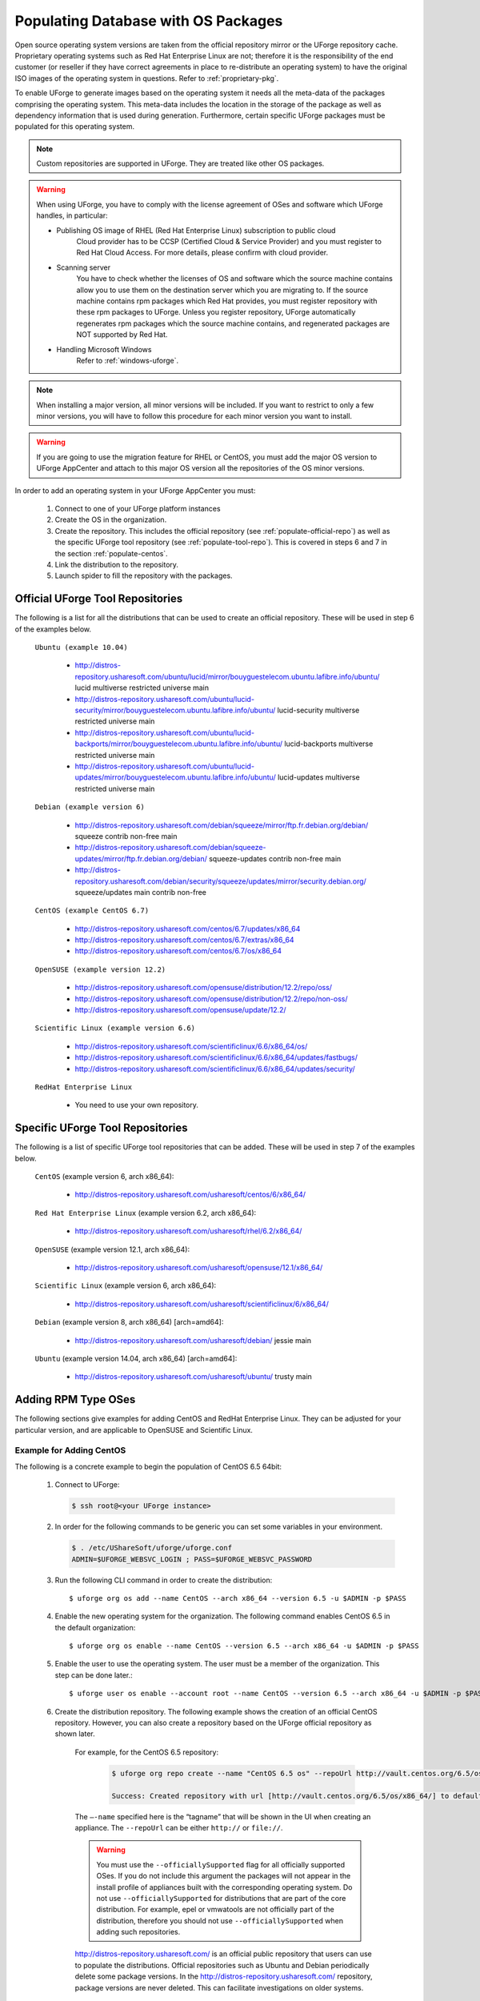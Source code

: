 .. Copyright 2017 FUJITSU LIMITED

.. _populate-db-os:

Populating Database with OS Packages
====================================

Open source operating system versions are taken from the official repository mirror or the UForge repository cache. Proprietary operating systems such as Red Hat Enterprise Linux are not; therefore it is the responsibility of the end customer (or reseller if they have correct agreements in place to re-distribute an operating system) to have the original ISO images of the operating system in questions. Refer to :ref:`proprietary-pkg`.

To enable UForge to generate images based on the operating system it needs all the meta-data of the packages comprising the operating system. This meta-data includes the location in the storage of the package as well as dependency information that is used during generation. Furthermore, certain specific UForge packages must be populated for this operating system.

.. note:: Custom repositories are supported in UForge. They are treated like other OS packages.

.. warning:: When using UForge, you have to comply with the license agreement of OSes and software which UForge handles, in particular:
	
	* Publishing OS image of RHEL (Red Hat Enterprise Linux) subscription to public cloud
		Cloud provider has to be CCSP (Certified Cloud & Service Provider) and you must register to Red Hat Cloud Access. For more details, please confirm with cloud provider.
	
	* Scanning server
		You have to check whether the licenses of OS and software which the source machine contains allow you to use them on the destination server which you are migrating to. If the source machine contains rpm packages which Red Hat provides, you must register repository with these rpm packages to UForge. Unless you register repository, UForge automatically regenerates rpm packages which the source machine contains, and regenerated packages are NOT supported by Red Hat.

	* Handling Microsoft Windows
		Refer to :ref:`windows-uforge`.

.. note:: When installing a major version, all minor versions will be included. If you want to restrict to only a few minor versions, you will have to follow this procedure for each minor version you want to install.  

.. warning:: If you are going to use the migration feature for RHEL or CentOS, you must add the major OS version to UForge AppCenter and attach to this major OS version all the repositories of the OS minor versions.

In order to add an operating system in your UForge AppCenter you must:

	1. Connect to one of your UForge platform instances
	2. Create the OS in the organization.
	3. Create the repository. This includes the official repository (see :ref:`populate-official-repo`) as well as the specific UForge tool repository (see :ref:`populate-tool-repo`). This is covered in steps 6 and 7 in the section :ref:`populate-centos`.
	4. Link the distribution to the repository.
	5. Launch spider to fill the repository with the packages.

.. _populate-official-repo:

Official UForge Tool Repositories
---------------------------------

The following is a list for all the distributions that can be used to create an official repository. These will be used in step 6 of the examples below.

	``Ubuntu (example 10.04)``

		* http://distros-repository.usharesoft.com/ubuntu/lucid/mirror/bouyguestelecom.ubuntu.lafibre.info/ubuntu/ lucid multiverse restricted universe main 
		* http://distros-repository.usharesoft.com/ubuntu/lucid-security/mirror/bouyguestelecom.ubuntu.lafibre.info/ubuntu/ lucid-security multiverse restricted universe main
		* http://distros-repository.usharesoft.com/ubuntu/lucid-backports/mirror/bouyguestelecom.ubuntu.lafibre.info/ubuntu/ lucid-backports multiverse restricted universe main
		* http://distros-repository.usharesoft.com/ubuntu/lucid-updates/mirror/bouyguestelecom.ubuntu.lafibre.info/ubuntu/ lucid-updates multiverse restricted universe main


	``Debian (example version 6)``

		* http://distros-repository.usharesoft.com/debian/squeeze/mirror/ftp.fr.debian.org/debian/ squeeze contrib non-free main
		* http://distros-repository.usharesoft.com/debian/squeeze-updates/mirror/ftp.fr.debian.org/debian/ squeeze-updates contrib non-free main 
		* http://distros-repository.usharesoft.com/debian/security/squeeze/updates/mirror/security.debian.org/ squeeze/updates main contrib non-free

	``CentOS (example CentOS 6.7)``

		* http://distros-repository.usharesoft.com/centos/6.7/updates/x86_64
		* http://distros-repository.usharesoft.com/centos/6.7/extras/x86_64
		* http://distros-repository.usharesoft.com/centos/6.7/os/x86_64

	``OpenSUSE (example version 12.2)``

		* http://distros-repository.usharesoft.com/opensuse/distribution/12.2/repo/oss/
		* http://distros-repository.usharesoft.com/opensuse/distribution/12.2/repo/non-oss/
		* http://distros-repository.usharesoft.com/opensuse/update/12.2/

	``Scientific Linux (example version 6.6)``

		* http://distros-repository.usharesoft.com/scientificlinux/6.6/x86_64/os/
		* http://distros-repository.usharesoft.com/scientificlinux/6.6/x86_64/updates/fastbugs/
		* http://distros-repository.usharesoft.com/scientificlinux/6.6/x86_64/updates/security/

	``RedHat Enterprise Linux``

		* You need to use your own repository.


.. _populate-tool-repo:

Specific UForge Tool Repositories
---------------------------------

The following is a list of specific UForge tool repositories that can be added. These will be used in step 7 of the examples below.


	``CentOS`` (example version 6, arch x86_64): 

		* http://distros-repository.usharesoft.com/usharesoft/centos/6/x86_64/

	``Red Hat Enterprise Linux`` (example version 6.2, arch x86_64): 

		* http://distros-repository.usharesoft.com/usharesoft/rhel/6.2/x86_64/

	``OpenSUSE`` (example version 12.1, arch x86_64): 

		* http://distros-repository.usharesoft.com/usharesoft/opensuse/12.1/x86_64/

	``Scientific Linux`` (example version 6, arch x86_64): 

		* http://distros-repository.usharesoft.com/usharesoft/scientificlinux/6/x86_64/

	``Debian`` (example version 8, arch x86_64) [arch=amd64]:

		* http://distros-repository.usharesoft.com/usharesoft/debian/ jessie main

	``Ubuntu`` (example version 14.04, arch x86_64) [arch=amd64]:

		* http://distros-repository.usharesoft.com/usharesoft/ubuntu/ trusty main

Adding RPM Type OSes
--------------------

The following sections give examples for adding CentOS and RedHat Enterprise Linux. They can be adjusted for your particular version, and are applicable to OpenSUSE and Scientific Linux.

.. _populate-centos:

Example for Adding CentOS
~~~~~~~~~~~~~~~~~~~~~~~~~

The following is a concrete example to begin the population of CentOS 6.5 64bit:

	1. Connect to UForge:

	   .. code-block:: shell

		$ ssh root@<your UForge instance>

	2. In order for the following commands to be generic you can set some variables in your environment.

	   .. code-block:: shell

		$ . /etc/UShareSoft/uforge/uforge.conf
		ADMIN=$UFORGE_WEBSVC_LOGIN ; PASS=$UFORGE_WEBSVC_PASSWORD

	3. Run the following CLI command in order to create the distribution::

		$ uforge org os add --name CentOS --arch x86_64 --version 6.5 -u $ADMIN -p $PASS

	4. Enable the new operating system for the organization. The following command enables CentOS 6.5 in the default organization::

		$ uforge org os enable --name CentOS --version 6.5 --arch x86_64 -u $ADMIN -p $PASS

	5. Enable the user to use the operating system.  The user must be a member of the organization. This step can be done later.::

		$ uforge user os enable --account root --name CentOS --version 6.5 --arch x86_64 -u $ADMIN -p $PASS

	6. Create the distribution repository. The following example shows the creation of an official CentOS repository. However, you can also create a repository based on the UForge official repository as shown later.

		For example, for the CentOS 6.5 repository:

			.. code-block:: shell

				$ uforge org repo create --name "CentOS 6.5 os" --repoUrl http://vault.centos.org/6.5/os/x86_64/ --type RPM --officiallySupported -u $ADMIN -p $PASS

				Success: Created repository with url [http://vault.centos.org/6.5/os/x86_64/] to default organization

		The ``–-name`` specified here is the “tagname” that will be shown in the UI when creating an appliance.
		The ``--repoUrl`` can be either ``http://`` or ``file://``.

		.. warning:: You must use the ``--officiallySupported`` flag for all officially supported OSes. If you do not include this argument the packages will not appear in the install profile of appliances built with the corresponding operating system. Do not use ``--officiallySupported`` for distributions that are part of the core distribution. For example, epel or vmwatools are not officially part of the distribution, therefore you should not use ``--officiallySupported`` when adding such repositories.

		`http://distros-repository.usharesoft.com/ <http://distros-repository.usharesoft.com/>`_ is an official public repository that users can use to populate the distributions. Official repositories such as Ubuntu and Debian periodically delete some package versions. In the http://distros-repository.usharesoft.com/ repository, package versions are never deleted. This can facilitate investigations on older systems.


	7. You must then add the specific UForge tool repository. The repository to attach for ``CentOS`` (example version 6, arch x86_64) is the following:

			* http://distros-repository.usharesoft.com/usharesoft/centos/6/x86_64/

	    For example::

		$ uforge org repo create --name "CentOS 6.5 os" --repoUrl http://distros-repository.usharesoft.com/usharesoft/centos/6/x86_64/ --type RPM -u $ADMIN -p $PASS

	.. note:: For a complete list of the different repositories that can be attached, refer to :ref:`populate-tool-repo`.

	8. Attach repository to the distribution as follows for each repository (your own repository and the UShareSoft tool repository)::

		$ uforge org repo os attach --name CentOS --arch x86_64 --version 6.5 --repoIds 354 -u $ADMIN -p $PASS
	
	   The ``–-repoIds`` specified here are the space-separated “id” of previously created repositories, shown by command ``uforge org repo list -u $ADMIN -p $PASS``.

	9. Populate repository packages:

		.. code-block:: shell

			$ /opt/UShareSoft/uforge/cron/update_repos_pkgs.sh

		.. note:: This procedure may take a long time.

	10. To verify if the procedure is terminated, run the following command:

		.. code-block:: shell

			$ tail -f /tmp/USER_DATA/FactoryContainer/logs/repos/spider/<directory name with date>/spider.stdout 
		
		The procedure is complete when you see the line ``INFO`` ends with ``Entering CheckForRepositoriesUpdates->terminate()``

	11. Create OS profile based on packages (minimal, server, etc.)::

		$ /opt/UShareSoft/uforge/bin/runjob.py sorter_low_prio -d CentOS -v 6.5 -a x86_64

.. _populate-rhel:

Example for Adding RedHat Enterprise Linux
~~~~~~~~~~~~~~~~~~~~~~~~~~~~~~~~~~~~~~~~~~

.. note:: Before populating RedHat Enterprise Linux, you should complete the steps in :ref:`proprietary-pkg`, unless you have a Red Hat Satellite, in which case you should contact your Red Hat Satellite administrator for the Satellite repo URL. 

The following is a concrete example to begin the population of RedHat Enterprise Linux version 7, 64bit:

	1. Connect to UForge:

	   .. code-block:: shell

		$ ssh root@<your UForge instance>

	2. In order for the following commands to be generic you can set some variables in your environment.

	   .. code-block:: shell

		$ . /etc/UShareSoft/uforge/uforge.conf
		ADMIN=$UFORGE_WEBSVC_LOGIN ; PASS=$UFORGE_WEBSVC_PASSWORD

	3. Run the following CLI command in order to create the distribution::

		$ uforge org os add --name "RedHat Enterprise Linux" --arch x86_64 --version 7 -u $ADMIN -p $PASS

	4. Enable the new operating system for the organization. The following command enables CentOS 6.5 in the default organization::

		$ uforge org os enable --name "RedHat Enterprise Linux" --arch x86_64 --version 7 -u $ADMIN -p $PASS

	5. Enable the user to use the operating system.  The user must be a member of the organization. This step can be done later.::

		$ uforge user os enable --account root --name "RedHat Enterprise Linux" --arch x86_64 --version 7 -u $ADMIN -p $PASS

	6. Create the distribution repository. The following example shows the creation of an official RedHat Enterprise Linux repository. 

		.. code-block:: shell

			$ uforge org repo create --name "RedHat 7" --repoUrl http://<your-repo> --type RPM --officiallySupported -u $ADMIN -p $PASS

		The ``–-name`` specified here is the “tagname” that will be shown in the UI when creating an appliance.
		The ``--repoUrl`` can be either ``http://`` or ``file://``.

		.. warning:: You must use the ``--officiallySupported`` flag for all officially supported OSes. If you do not include this argument the packages will not appear in the install profile of appliances built with the corresponding operating system. Do not use ``--officiallySupported`` for distributions that are part of the core distribution. For example, epel or vmwatools are not officially part of the distribution, therefore you should not use ``--officiallySupported`` when adding such repositories.

	7. You must then add the specific UForge tool repository. The repository to attach for RedHat Enterprise Linux version 7 arch x86_64 is the following:

			* http://distros-repository.usharesoft.com/usharesoft/rhel/7/x86_64/

	    For example::

		$ uforge org repo create --name "UShareSoft RedHat 7" --repoUrl http://distros-repository.usharesoft.com/usharesoft/rhel/7/x86_64/ --type RPM -u $ADMIN -p $PASS

	.. note:: For a complete list of the different repositories that can be attached, refer to :ref:`populate-tool-repo`.

	8. Attach repository to the distribution as follows for each repository (your own repository and the UShareSoft tool repository)::

		$ uforge org repo os attach --name "RedHat Enterprise Linux" --arch x86_64 --version 7 --repoIds 432 -u $ADMIN -p $PASS
	
	   The ``–-repoIds`` specified here are the space-separated “id” of previously created repositories, shown by command ``uforge org repo list -u $ADMIN -p $PASS``.

	9. Populate repository packages:

		.. code-block:: shell

			$ /opt/UShareSoft/uforge/cron/update_repos_pkgs.sh

		.. note:: This procedure may take a long time.

	10. To verify if the procedure is terminated, run the following command:

		.. code-block:: shell

			$ tail -f /tmp/USER_DATA/FactoryContainer/logs/repos/spider/<directory name with date>/spider.stdout 
		
		The procedure is complete when you see the line ``INFO`` ends with ``Entering CheckForRepositoriesUpdates->terminate()``

	11. Create OS profile based on packages (minimal, server, etc.)::

		$ /opt/UShareSoft/uforge/bin/runjob.py sorter_low_prio -d RHEL -v 7 -a x86_64

Adding DEB Type OSes
--------------------

The following section give an example for adding Ubuntu. It is also applicable for Debian.

.. _populate-ubuntu:

Example for Adding Ubuntu
~~~~~~~~~~~~~~~~~~~~~~~~~

The following is a concrete example to begin the population of Ubuntu 10.04 64bit:

	1. Connect to UForge:

	   .. code-block:: shell

		$ ssh root@<your UForge instance>

	2. In order for the following commands to be generic you can set some variables in your environment.

	   .. code-block:: shell

		$ . /etc/UShareSoft/uforge/uforge.conf
		ADMIN=$UFORGE_WEBSVC_LOGIN ; PASS=$UFORGE_WEBSVC_PASSWORD

	3. Run the following CLI command in order to create the distribution::

		$ uforge org os add --name Ubuntu --arch x86_64 --version 10.04 -u $ADMIN -p $PASS

	4. Enable the new operating system for the organization. The following command enables Ubuntu 10.04 in the default organization::

		$ uforge org os enable --name Unbuntu --version 10.04 --arch x86_64 -u $ADMIN -p $PASS

	5. Enable the user to use the operating system.  The user must be a member of the organization. This step can be done later.::

		$ uforge user os enable --account root --name Unbuntu --version 10.04 --arch x86_64 -u $ADMIN -p $PASS

	6. Create the distribution repository. The following example shows the creation of an official Ubuntu repository.

		.. code-block:: shell

			$ uforge org repo create --name "Ubuntu x86_64 lucid-main" --repoUrl "[arch=amd64] http://distros-repository.usharesoft.com/ubuntu/lucid-security/mirror/bouyguestelecom.ubuntu.lafibre.info/ubuntu/ lucid multiverse restricted universe main" --type DEB --officiallySupported -u $ADMIN -p $PASS

			$ uforge org repo create --name "Ubuntu x86_64 lucid-security" --repoUrl "[arch=amd64] http://distros-repository.usharesoft.com/ubuntu/lucid-security/mirror/bouyguestelecom.ubuntu.lafibre.info/ubuntu/ lucid-security multiverse restricted universe main" --type DEB --officiallySupported -u $ADMIN -p $PASS

			$ uforge org repo create --name "Ubuntu x86_64 lucid-backports" --repoUrl "[arch=amd64] http://distros-repository.usharesoft.com/ubuntu/lucid-backports/mirror/bouyguestelecom.ubuntu.lafibre.info/ubuntu/ lucid-backports multiverse restricted universe main" --type DEB --officiallySupported -u $ADMIN -p $PASS

			$ uforge org repo create --name "Ubuntu x86_64 lucid-updates" --repoUrl "[arch=amd64] http://distros-repository.usharesoft.com/ubuntu/lucid-updates/mirror/bouyguestelecom.ubuntu.lafibre.info/ubuntu/ lucid-updates multiverse restricted universe main" --type DEB --officiallySupported -u $ADMIN -p $PASS

		The ``–-name`` specified here is the “tagname” that will be shown in the UI when creating an appliance.
		The ``--repoUrl`` can be either ``http://`` or ``file://``.

		.. warning:: You must use the ``--officiallySupported`` flag for all officially supported OSes. If you do not include this argument the packages will not appear in the install profile of appliances built with the corresponding operating system. Do not use ``--officiallySupported`` for distributions that are part of the core distribution. For example, epel or vmwatools are not officially part of the distribution, therefore you should not use ``--officiallySupported`` when adding such repositories.

		The syntax of the repoURL for Debian based OSes follows that of the sources.list file.

		See `https://wiki.debian.org/SourcesList <https://wiki.debian.org/SourcesList>`_  and `https://wiki.debian.org/Multiarch/HOWTO <https://wiki.debian.org/Multiarch/HOWTO>`_ (section Setting up apt sources)

		Typically, a correct value for the repoURL parameter is either

			* http://httpredir.debian.org/debian jessie main
			* http://ftp.riken.go.jp/Linux/ubuntu/ precise-security multiverse restricted universe main

		Users may also want to restrict per architecture. For example::

			[arch=amd64] http://distros-repository.usharesoft.com/ubuntu/ ...

		`http://distros-repository.usharesoft.com/ <http://distros-repository.usharesoft.com/>`_ is an official public repository that users can use to populate the distributions. Official repositories such as Ubuntu and Debian periodically delete some package versions. In the http://distros-repository.usharesoft.com/ repository, package versions are never deleted. This can facilitate investigations on older systems.

	7. You must then add the specific UForge tool repository. The repository to attach for ``CentOS`` (example version 6, arch x86_64) is the following:

			* http://distros-repository.usharesoft.com/usharesoft/ubuntu/

	    For example::

		$ uforge org repo create --name "UShareSoft Ubuntu x86_64 lucid" --repoUrl "[arch=amd64] http://distros-repository.usharesoft.com/usharesoft/ubuntu/ lucid main" --type DEB -u $ADMIN -p $PASS

	.. note:: For a complete list of the different repositories that can be attached, refer to :ref:`populate-tool-repo`.

	8. Attach repository to the distribution as follows for each repository (your own repository and the UShareSoft tool repository)::

		$ uforge org repo os attach --name Ubuntu --arch x86_64 --version 10.04 --repoIds 354 -u $ADMIN -p $PASS
	
	   The ``–-repoIds`` specified here are the space-separated “id” of previously created repositories, shown by command ``uforge org repo list -u $ADMIN -p $PASS``.

	9. Populate repository packages:

		.. code-block:: shell

			$ /opt/UShareSoft/uforge/cron/update_repos_pkgs.sh

		.. note:: This procedure may take a long time.

	10. To verify if the procedure is finished, run the following command:

		.. code-block:: shell

			$ tail -f /tmp/USER_DATA/FactoryContainer/logs/repos/spider/<directory name with date>/spider.stdout 
		
		The procedure is done when you see the line ``INFO`` ends with ``Entering CheckForRepositoriesUpdates->terminate()``

	11. Create OS profile based on packages (minimal, server, etc.)::

		$ /opt/UShareSoft/uforge/bin/runjob.py sorter_low_prio -d Ubuntu -v 10.04 -a x86_64
